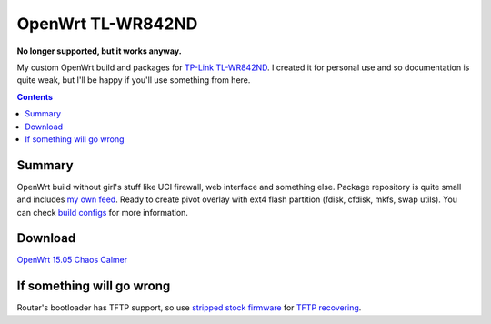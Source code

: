==================
OpenWrt TL-WR842ND
==================

**No longer supported, but it works anyway.**

My custom OpenWrt build and packages for `TP-Link TL-WR842ND <http://www.tp-link.com/en/products/details/cat-9_TL-WR842ND.html>`_. I created it for personal use and so documentation is quite weak, but
I'll be happy if you'll use something from here.

.. contents::

Summary
=======

OpenWrt build without girl's stuff like UCI firewall, web interface and something else. Package repository is quite small and includes `my own feed <https://github.com/DmitryFillo/openwrt-feed>`_. Ready to create pivot overlay with ext4 flash partition (fdisk, cfdisk, mkfs, swap utils).
You can check `build configs <https://github.com/DmitryFillo/openwrt-wr842nd/tree/master/configs>`_ for more information.

Download
========

`OpenWrt 15.05 Chaos Calmer <https://github.com/DmitryFillo/openwrt-wr842nd/tree/gh-pages/15.05>`_

If something will go wrong
==========================

Router's bootloader has TFTP support, so use `stripped stock firmware <https://github.com/DmitryFillo/openwrt-wr842nd/blob/master/TL-WR842ND-V2-stripped.zip>`_ for `TFTP recovering <https://wiki.openwrt.org/toh/tp-link/tl-wr842nd>`_.
